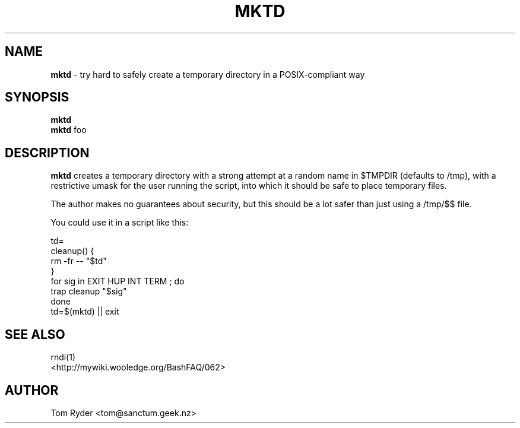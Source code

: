 .TH MKTD 1 "August 2016" "Manual page for mktd"
.SH NAME
.B mktd
\- try hard to safely create a temporary directory in a POSIX-compliant way
.SH SYNOPSIS
.B mktd
.br
.B mktd
foo
.SH DESCRIPTION
.B mktd
creates a temporary directory with a strong attempt at a random name in $TMPDIR
(defaults to /tmp), with a restrictive umask for the user running the script,
into which it should be safe to place temporary files.
.P
The author makes no guarantees about security, but this should be a lot safer
than just using a /tmp/$$ file.
.P
You could use it in a script like this:
.P
    td=
    cleanup() {
        rm -fr -- "$td"
    }
    for sig in EXIT HUP INT TERM ; do
        trap cleanup "$sig"
    done
    td=$(mktd) || exit
.SH SEE ALSO
rndi(1)
.br
<http://mywiki.wooledge.org/BashFAQ/062>
.SH AUTHOR
Tom Ryder <tom@sanctum.geek.nz>
